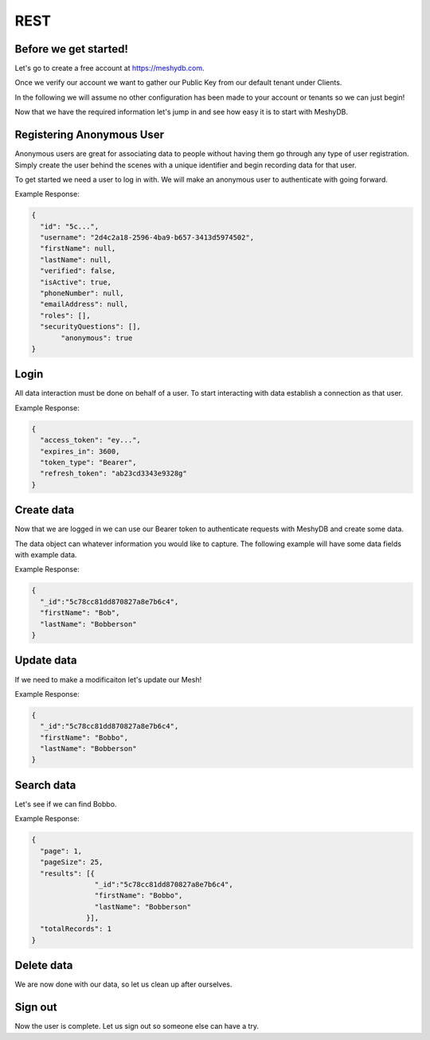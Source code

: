 .. role:: required

.. role:: type

====
REST
====

----------------------
Before we get started!
----------------------
Let's go to create a free account at `https://meshydb.com <https://meshydb.com/>`_.

Once we verify our account we want to gather our Public Key from our default tenant under Clients.

.. |gettingStarted| image:: https://cdn.meshydb.com/images/getting-started-client.png
           :alt: Public Key under Clients default tenant

|gettingStarted|

In the following we will assume no other configuration has been made to your account or tenants so we can just begin!

Now that we have the required information let's jump in and see how easy it is to start with MeshyDB.

.. |parameters| raw:: html

   <h4>Parameters</h4>

--------------------------
Registering Anonymous User
--------------------------
Anonymous users are great for associating data to people without having them go through any type of user registration. Simply create the user behind the scenes with a unique identifier and begin recording data for that user.

To get started we need a user to log in with. We will make an anonymous user to authenticate with going forward.

.. tabs::

   .. group-tab:: REST
   
      .. code-block:: http
      
        POST https://api.meshydb.com/{accountName}/users/register/anonymous HTTP/1.1
        Content-Type: application/json
         
          {
            "username": "2d4c2a18-2596-4ba9-b657-3413d5974502"
          }

      |parameters|
      
      accountName : :type:`string`, :required:`required`
         Indicates which account you are connecting for authentication.
      username : :type:`string`, :required:`required`
         Username of user.

Example Response:

.. code-block:: json

  {
    "id": "5c...",
    "username": "2d4c2a18-2596-4ba9-b657-3413d5974502",
    "firstName": null,
    "lastName": null,
    "verified": false,
    "isActive": true,
    "phoneNumber": null,
    "emailAddress": null,
    "roles": [],
    "securityQuestions": [],
	 "anonymous": true
  }
   
-----
Login
-----
All data interaction must be done on behalf of a user. To start interacting with data establish a connection as that user.

.. tabs::

   .. group-tab:: REST
   
      .. code-block:: http

         POST https://auth.meshydb.com/{accountName}/connect/token HTTP/1.1
         Content-Type: application/x-www-form-urlencoded
         
            client_id={publicKey}&
            grant_type=password&
            username={username}&
            password=nopassword&
            scope=meshy.api offline_access

      (Form-encoding removed and line breaks added for readability)

      |parameters|

      accountName : :type:`string`, :required:`required`
         Indicates which account you are connecting for authentication.
      publicKey : :type:`string`, :required:`required`
         Public accessor for application.
      username : :type:`string`, :required:`required`
         Identifies user to allow login.
      password : :type:`string`, :required:`required`
         User credentials to login. When anonymous it is static as nopassword.
   
Example Response:

.. code-block:: json

  {
    "access_token": "ey...",
    "expires_in": 3600,
    "token_type": "Bearer",
    "refresh_token": "ab23cd3343e9328g"
  }
 
-----------
Create data
-----------
Now that we are logged in we can use our Bearer token to authenticate requests with MeshyDB and create some data.

The data object can whatever information you would like to capture. The following example will have some data fields with example data.

.. tabs::

   .. group-tab:: REST
   
      .. code-block:: http

         POST https://api.meshydb.com/{accountName}/meshes/{meshName} HTTP/1.1
         Authentication: Bearer {access_token}
         Content-Type: application/json
         
            {
               "firstName": "Bob",
               "lastName": "Bobberson"
            }

      |parameters|

      accountName: :type:`string`, :required:`required`
         Indicates which account you are connecting for authentication.
      access_token: :type:`string`, :required:`required`
         Token identifying authorization with MeshyDB requested during `Login`_.
      meshName : :type:`string`, :required:`required`
         Identifies name of mesh collection. e.g. person.

Example Response:

.. code-block:: json

  {
    "_id":"5c78cc81dd870827a8e7b6c4",
    "firstName": "Bob",
    "lastName": "Bobberson"
  }
  
-----------
Update data
-----------
If we need to make a modificaiton let's update our Mesh!

.. tabs::

   .. group-tab:: REST
   
      .. code-block:: http

       PUT https://api.meshydb.com/{accountName}/meshes/{meshName}/{id}  HTTP/1.1
       Authentication: Bearer {access_token}
       Content-Type: application/json
         
          {
             "firstName": "Bobbo",
             "lastName": "Bobberson"
          }

      |parameters|

      accountName: :type:`string`, :required:`required`
         Indicates which account you are connecting for authentication.
      access_token: :type:`string`, :required:`required`
         Token identifying authorization with MeshyDB requested during `Login`_.
      meshName : :type:`string`, :required:`required`
         Identifies name of mesh collection. e.g. person.
      id : :type:`string`, :required:`required`
         Idenfities location of what Mesh data to replace.

Example Response:

.. code-block:: json

  {
    "_id":"5c78cc81dd870827a8e7b6c4",
    "firstName": "Bobbo",
    "lastName": "Bobberson"
  }

-----------
Search data
-----------
Let's see if we can find Bobbo.

.. tabs::

   .. group-tab:: REST
   
      .. code-block:: http

         GET https://api.meshydb.com/{accountName}/meshes/{meshName}?filter={filter}&
                                                               orderby={orderby}&
                                                               page={page}&
                                                               pageSize={pageSize} HTTP/1.1
         Authentication: Bearer {access_token}
         
      (Line breaks added for readability)

      |parameters|

      accountName: :type:`string`, :required:`required`
         Indicates which account you are connecting for authentication.
      access_token: :type:`string`, :required:`required`
         Token identifying authorization with MeshyDB requested during `Login`_.
      meshName : :type:`string`, :required:`required`
         Identifies name of mesh collection. e.g. person.
      filter : :type:`string`
         Filter criteria for search. Uses MongoDB format.
      orderby : :type:`string`
         How to order results. Uses MongoDB format.
      page : :type:`integer`
         Page number of users to bring back.
      pageSize : :type:`integer`, max: 200, default: 25
         Number of results to bring back per page.

Example Response:

.. code-block:: json

  {
    "page": 1,
    "pageSize": 25,
    "results": [{
                 "_id":"5c78cc81dd870827a8e7b6c4",
                 "firstName": "Bobbo",
                 "lastName": "Bobberson"
               }],
    "totalRecords": 1
  }

-----------
Delete data
-----------
We are now done with our data, so let us clean up after ourselves.

.. tabs::

   .. group-tab:: REST
   
      .. code-block:: http
      
         DELETE https://api.meshydb.com/{accountName}/meshes/{meshName}/{id} HTTP/1.1
         Authentication: Bearer {access_token}
         
      |parameters|

      accountName: :type:`string`, :required:`required`
         Indicates which account you are connecting for authentication.
      access_token: :type:`string`, :required:`required`
         Token identifying authorization with MeshyDB requested during `Login`_.
      meshName : :type:`string`, :required:`required`
         Identifies name of mesh collection. e.g. person.
      id : :type:`string`, :required:`required`
         Idenfities location of what Mesh data to replace.

--------
Sign out
--------
Now the user is complete. Let us sign out so someone else can have a try.

.. tabs::

   .. group-tab:: REST
   
      .. sourcecode:: http

         POST https://auth.meshydb.com/{accountName}/connect/revocation HTTP/1.1
         Content-Type: application/x-www-form-urlencoded
         
           client_id={accountName}&
           grant_type=refresh_token&
           token={refresh_token}

         
      (Line breaks added for readability)
         
      |parameters|

      accountName: :type:`string`, :required:`required`
         Indicates which account you are connecting for authentication.
      refresh_token: :type:`string`, :required:`required`
        Token to allow reauthorization with MeshyDB after the access token expires requested during `Login`_.